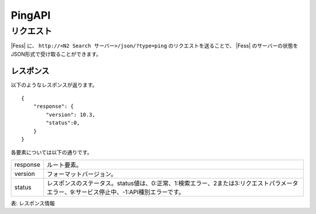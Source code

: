 ==================
PingAPI
==================

.. TODO: lang, ex_q

リクエスト
==========

|Fess| に、
``http://<N2 Search サーバー>/json/?type=ping``
のリクエストを送ることで、
|Fess| のサーバーの状態をJSON形式で受け取ることができます。


レスポンス
----------

以下のようなレスポンスが返ります。

::

    {
        "response": {
            "version": 10.3,
            "status":0,
        }
    }

各要素については以下の通りです。

.. tabularcolumns:: |p{3cm}|p{12cm}|

+----------------------+-------------------------------------------------------------------------------------------------------------------------------------------+
| response             | ルート要素。                                                                                                                              |
+----------------------+-------------------------------------------------------------------------------------------------------------------------------------------+
| version              | フォーマットバージョン。                                                                                                                  |
+----------------------+-------------------------------------------------------------------------------------------------------------------------------------------+
| status               | レスポンスのステータス。status値は、0:正常、1:検索エラー、2または3:リクエストパラメータエラー、9:サービス停止中、-1:API種別エラーです。   |
+----------------------+-------------------------------------------------------------------------------------------------------------------------------------------+

表: レスポンス情報
